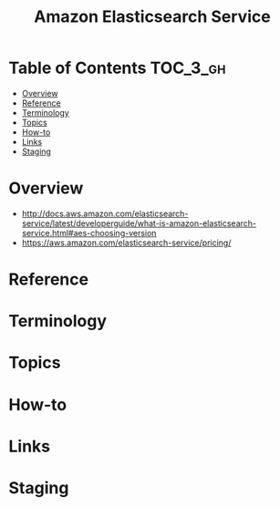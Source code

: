 #+TITLE: Amazon Elasticsearch Service

* Table of Contents :TOC_3_gh:
- [[#overview][Overview]]
- [[#reference][Reference]]
- [[#terminology][Terminology]]
- [[#topics][Topics]]
- [[#how-to][How-to]]
- [[#links][Links]]
- [[#staging][Staging]]

* Overview
- http://docs.aws.amazon.com/elasticsearch-service/latest/developerguide/what-is-amazon-elasticsearch-service.html#aes-choosing-version
- https://aws.amazon.com/elasticsearch-service/pricing/

* Reference
* Terminology
* Topics
* How-to
* Links
* Staging
